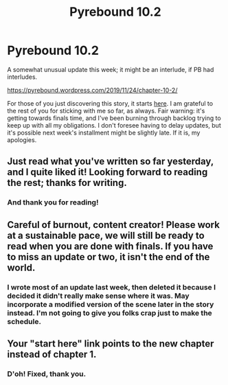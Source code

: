 #+TITLE: Pyrebound 10.2

* Pyrebound 10.2
:PROPERTIES:
:Author: RedSheepCole
:Score: 23
:DateUnix: 1574597252.0
:DateShort: 2019-Nov-24
:END:
A somewhat unusual update this week; it might be an interlude, if PB had interludes.

[[https://pyrebound.wordpress.com/2019/11/24/chapter-10-2/]]

For those of you just discovering this story, it starts [[https://pyrebound.wordpress.com/2019/01/17/one-a-child-of-the-hearth/][here]]. I am grateful to the rest of you for sticking with me so far, as always. Fair warning: it's getting towards finals time, and I've been burning through backlog trying to keep up with all my obligations. I don't foresee having to delay updates, but it's possible next week's installment might be slightly late. If it is, my apologies.


** Just read what you've written so far yesterday, and I quite liked it! Looking forward to reading the rest; thanks for writing.
:PROPERTIES:
:Author: jimbarino
:Score: 6
:DateUnix: 1574625214.0
:DateShort: 2019-Nov-24
:END:

*** And thank you for reading!
:PROPERTIES:
:Author: RedSheepCole
:Score: 3
:DateUnix: 1574627434.0
:DateShort: 2019-Nov-25
:END:


** Careful of burnout, content creator! Please work at a sustainable pace, we will still be ready to read when you are done with finals. If you have to miss an update or two, it isn't the end of the world.
:PROPERTIES:
:Author: WalterTFD
:Score: 4
:DateUnix: 1574632162.0
:DateShort: 2019-Nov-25
:END:

*** I wrote most of an update last week, then deleted it because I decided it didn't really make sense where it was. May incorporate a modified version of the scene later in the story instead. I'm not going to give you folks crap just to make the schedule.
:PROPERTIES:
:Author: RedSheepCole
:Score: 3
:DateUnix: 1574636841.0
:DateShort: 2019-Nov-25
:END:


** Your "start here" link points to the new chapter instead of chapter 1.
:PROPERTIES:
:Author: KDBA
:Score: 3
:DateUnix: 1574652146.0
:DateShort: 2019-Nov-25
:END:

*** D'oh! Fixed, thank you.
:PROPERTIES:
:Author: RedSheepCole
:Score: 2
:DateUnix: 1574677981.0
:DateShort: 2019-Nov-25
:END:
